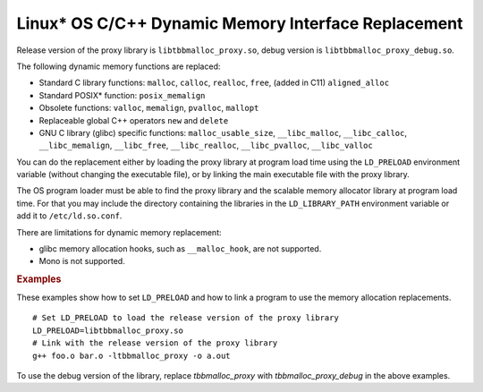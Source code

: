 .. _Linux_C_Dynamic_Memory_Interface_Replacement:

Linux\* OS C/C++ Dynamic Memory Interface Replacement
=====================================================


Release version of the proxy library is ``libtbbmalloc_proxy.so``,
debug version is ``libtbbmalloc_proxy_debug.so``.


The following dynamic memory functions are replaced:


-  Standard C library functions: ``malloc``, ``calloc``, ``realloc``,
   ``free``, (added in C11) ``aligned_alloc``


-  Standard POSIX\* function: ``posix_memalign``


-  Obsolete functions: ``valloc``, ``memalign``, ``pvalloc``,
   ``mallopt``


-  Replaceable global C++ operators ``new`` and ``delete``


-  GNU C library (glibc) specific functions: ``malloc_usable_size``,
   ``__libc_malloc``, ``__libc_calloc``, ``__libc_memalign``,
   ``__libc_free``, ``__libc_realloc``, ``__libc_pvalloc``,
   ``__libc_valloc``


You can do the replacement either by loading the proxy library at
program load time using the ``LD_PRELOAD`` environment variable (without
changing the executable file), or by linking the main executable file
with the proxy library.


The OS program loader must be able to find the proxy library and the
scalable memory allocator library at program load time. For that you may
include the directory containing the libraries in the
``LD_LIBRARY_PATH`` environment variable or add it to
``/etc/ld.so.conf``.


There are limitations for dynamic memory replacement:


-  glibc memory allocation hooks, such as ``__malloc_hook``, are not
   supported.


-  Mono is not supported.


.. container:: section


   .. rubric:: Examples
      :class: sectiontitle

   These examples show how to set ``LD_PRELOAD`` and how to link a
   program to use the memory allocation replacements.


   ::


      # Set LD_PRELOAD to load the release version of the proxy library
      LD_PRELOAD=libtbbmalloc_proxy.so 
      # Link with the release version of the proxy library
      g++ foo.o bar.o -ltbbmalloc_proxy -o a.out


   To use the debug version of the library, replace *tbbmalloc_proxy*
   with *tbbmalloc_proxy_debug* in the above examples.

